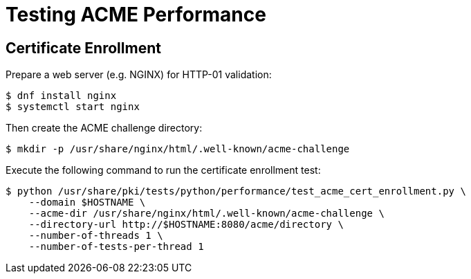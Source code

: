 = Testing ACME Performance =

== Certificate Enrollment ==

Prepare a web server (e.g. NGINX) for HTTP-01 validation:

----
$ dnf install nginx
$ systemctl start nginx
----

Then create the ACME challenge directory:

----
$ mkdir -p /usr/share/nginx/html/.well-known/acme-challenge
----

Execute the following command to run the certificate enrollment test:

----
$ python /usr/share/pki/tests/python/performance/test_acme_cert_enrollment.py \
    --domain $HOSTNAME \
    --acme-dir /usr/share/nginx/html/.well-known/acme-challenge \
    --directory-url http://$HOSTNAME:8080/acme/directory \
    --number-of-threads 1 \
    --number-of-tests-per-thread 1
----
